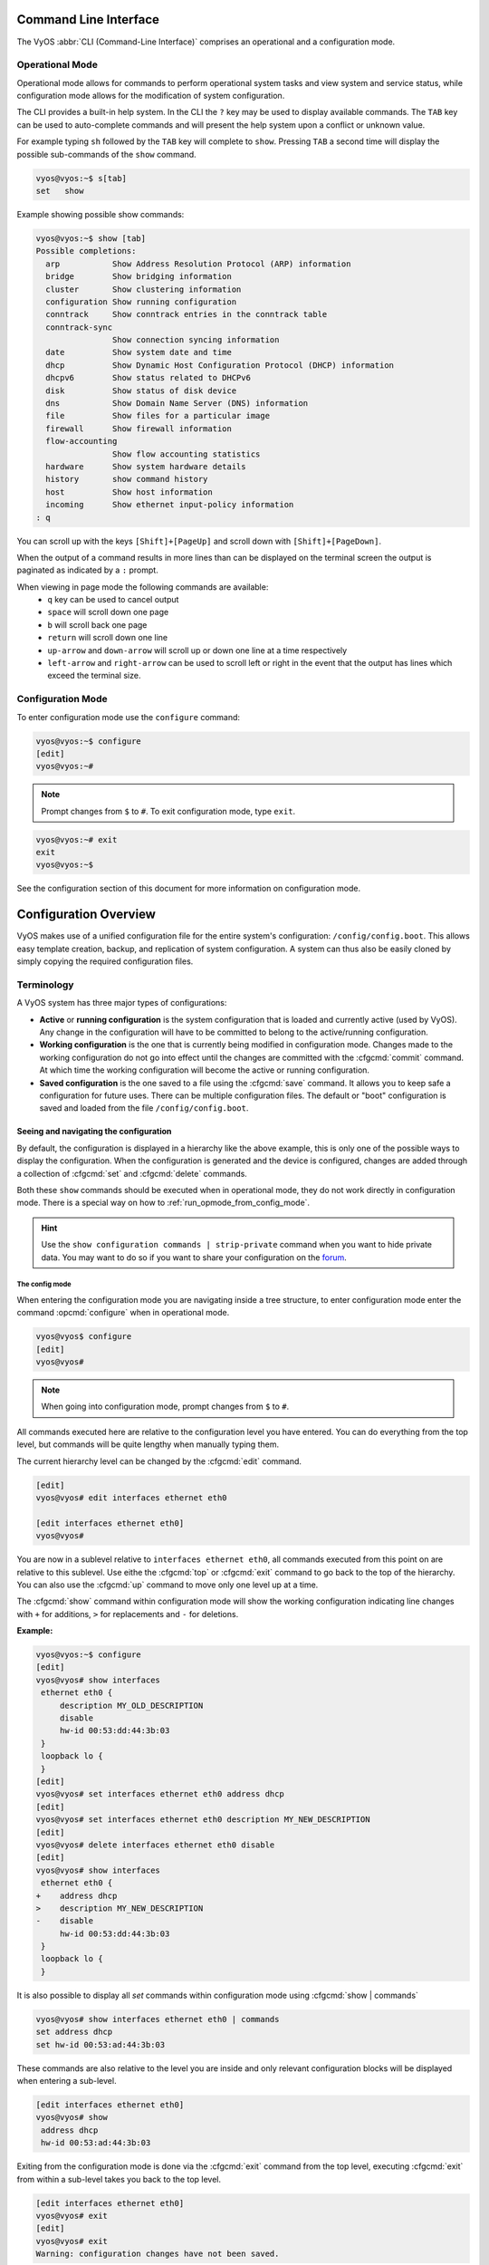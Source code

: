 .. _cli:

######################
Command Line Interface
######################

The VyOS :abbr:`CLI (Command-Line Interface)` comprises an operational and a
configuration mode.

Operational Mode
################

Operational mode allows for commands to perform operational system tasks and
view system and service status, while configuration mode allows for the
modification of system configuration.

The CLI provides a built-in help system. In the CLI the ``?`` key may be used
to display available commands. The ``TAB`` key can be used to auto-complete
commands and will present the help system upon a conflict or unknown value.

For example typing ``sh`` followed by the ``TAB`` key will complete to
``show``. Pressing ``TAB`` a second time will display the possible
sub-commands of the ``show`` command.

.. code-block:: none

  vyos@vyos:~$ s[tab]
  set   show

Example showing possible show commands:

.. code-block:: none

  vyos@vyos:~$ show [tab]
  Possible completions:
    arp           Show Address Resolution Protocol (ARP) information
    bridge        Show bridging information
    cluster       Show clustering information
    configuration Show running configuration
    conntrack     Show conntrack entries in the conntrack table
    conntrack-sync
                  Show connection syncing information
    date          Show system date and time
    dhcp          Show Dynamic Host Configuration Protocol (DHCP) information
    dhcpv6        Show status related to DHCPv6
    disk          Show status of disk device
    dns           Show Domain Name Server (DNS) information
    file          Show files for a particular image
    firewall      Show firewall information
    flow-accounting
                  Show flow accounting statistics
    hardware      Show system hardware details
    history       show command history
    host          Show host information
    incoming      Show ethernet input-policy information
  : q

You can scroll up with the keys ``[Shift]+[PageUp]`` and scroll down with
``[Shift]+[PageDown]``.

When the output of a command results in more lines than can be displayed on the
terminal screen the output is paginated as indicated by a ``:`` prompt.

When viewing in page mode the following commands are available:
 * ``q`` key can be used to cancel output
 * ``space`` will scroll down one page
 * ``b`` will scroll back one page
 * ``return`` will scroll down one line
 * ``up-arrow`` and ``down-arrow`` will scroll up or down one line at a
   time respectively
 * ``left-arrow`` and ``right-arrow`` can be used to scroll left or right
   in the event that the output has lines which exceed the terminal size.

Configuration Mode
##################

To enter configuration mode use the ``configure`` command:

.. code-block:: none

  vyos@vyos:~$ configure
  [edit]
  vyos@vyos:~#

.. note:: Prompt changes from ``$`` to ``#``. To exit configuration mode,
   type ``exit``.

.. code-block:: none

  vyos@vyos:~# exit
  exit
  vyos@vyos:~$

See the configuration section of this document for more information on
configuration mode.


.. _configuration-overview:

######################
Configuration Overview
######################

VyOS makes use of a unified configuration file for the entire system's
configuration: ``/config/config.boot``. This allows easy template
creation, backup, and replication of system configuration. A system can
thus also be easily cloned by simply copying the required configuration
files.

Terminology
###########

A VyOS system has three major types of configurations:

* **Active** or **running configuration** is the system configuration
  that is loaded  and currently active (used by VyOS). Any change in
  the configuration will have to be committed to belong to the
  active/running configuration.

* **Working configuration** is the one that is currently being modified
  in configuration mode. Changes made to the working configuration do
  not go into effect until the changes are committed with the
  :cfgcmd:`commit` command. At which time the working configuration will
  become the active or running configuration.

* **Saved configuration** is the one saved to a file using the
  :cfgcmd:`save` command. It allows you to keep safe a configuration for
  future uses. There can be multiple configuration files. The default or
  "boot" configuration is saved and loaded from the file
  ``/config/config.boot``.

Seeing and navigating the configuration
=======================================

.. opcmd:: show configuration

   View the current active configuration, also known as the running
   configuration, from the operational mode.

   .. code-block:: none

     vyos@vyos:~$ show configuration
     interfaces {
         ethernet eth0 {
             address dhcp
             hw-id 00:53:00:00:aa:01
         }
         loopback lo {
         }
     }
     service {
         ssh {
             port 22
         }
     }
     system {
         config-management {
             commit-revisions 20
         }
         console {
             device ttyS0 {
                 speed 9600
             }
         }
         login {
             user vyos {
                 authentication {
                     encrypted-password ****************
                 }
                 level admin
             }
         }
         ntp {
             server 0.pool.ntp.org {
             }
             server 1.pool.ntp.org {
             }
             server 2.pool.ntp.org {
             }
         }
         syslog {
             global {
                 facility all {
                     level notice
                 }
                 facility protocols {
                     level debug
                 }
             }
         }
     }

By default, the configuration is displayed in a hierarchy like the above
example, this is only one of the possible ways to display the
configuration. When the configuration is generated and the device is
configured, changes are added through a collection of :cfgcmd:`set` and
:cfgcmd:`delete` commands.

.. opcmd:: show configuration commands

   Get a collection of all the set commands required which led to the
   running configuration.

   .. code-block:: none

     vyos@vyos:~$ show configuration commands
     set interfaces ethernet eth0 address 'dhcp'
     set interfaces ethernet eth0 hw-id '00:53:dd:44:3b:0f'
     set interfaces loopback 'lo'
     set service ssh port '22'
     set system config-management commit-revisions '20'
     set system console device ttyS0 speed '9600'
     set system login user vyos authentication encrypted-password '$6$Vt68...QzF0'
     set system login user vyos level 'admin'
     set system ntp server '0.pool.ntp.org'
     set system ntp server '1.pool.ntp.org'
     set system ntp server '2.pool.ntp.org'
     set system syslog global facility all level 'notice'
     set system syslog global facility protocols level 'debug'

Both these ``show`` commands should be executed when in operational
mode, they do not work directly in configuration mode. There is a
special way on how to :ref:`run_opmode_from_config_mode`.

.. hint:: Use the ``show configuration commands | strip-private``
   command when you want to hide private data. You may want to do so if
   you want to share your configuration on the `forum`_.

.. _`forum`: https://forum.vyos.io

.. opcmd:: show configuration json

   View the current active configuration in JSON format.

   .. code-block:: none

     {"interfaces": {"ethernet": {"eth0": {"address": ["192.0.2.11/24", "192.0.2.35/24"], "hw-id": "52:54:00:48:a0:c6"}, "eth1": {"address": ["203.0.113.1/24"], "hw-id": "52:54:00:fc:50:0b"}}, "loopback": {"lo": {}}}, "protocols": {"static": {"route": {"0.0.0.0/0": {"next-hop": {"192.0.2.254": {}}}}}}, "service": {"ssh": {"disable-host-validation": {}}}, "system": {"config-management": {"commit-revisions": "100"}, "console": {"device": {"ttyS0": {"speed": "115200"}}}, "host-name": "r11-vyos", "login": {"user": {"vyos": {"authentication": {"encrypted-password": "$6$Vt68...F0", "plaintext-password": "", "public-keys": {"vyos@vyos": {"key": "AAAAxxx=", "type": "ssh-rsa"}}}}}}, "name-server": ["203.0.113.254"], "ntp": {"server": {"time1.vyos.net": {}, "time2.vyos.net": {}, "time3.vyos.net": {}}}, "syslog": {"global": {"facility": {"all": {"level": "info"}, "protocols": {"level": "debug"}}}}, "time-zone": "America/New_York"}}

.. opcmd:: show configuration json pretty

   View the current active configuration in readable JSON format.

   .. code-block:: none

     {
         "interfaces": {
             "ethernet": {
                 "eth0": {
                     "address": [
                         "192.0.2.11/24",
                         "192.0.2.35/24"
                     ],
                     "hw-id": "52:54:00:48:a0:c6"
                 },
                 "eth1": {
                     "address": [
                         "203.0.113.1/24"
                     ],
                     "hw-id": "52:54:00:fc:50:0b"
                 }
             },
             "loopback": {
                 "lo": {}
             }
         },
         "protocols": {
             "static": {
                 "route": {
                     "0.0.0.0/0": {
                         "next-hop": {
                             "192.0.2.254": {}
                         }
                     }
                 }
             }
         },
         "service": {
             "ssh": {
                 "disable-host-validation": {}
             }
         },
         "system": {
             "config-management": {
                 "commit-revisions": "100"
             },
             "console": {
                 "device": {
                     "ttyS0": {
                         "speed": "115200"
                     }
                 }
             },
             "host-name": "r11-vyos",
             "login": {
                 "user": {
                     "vyos": {
                         "authentication": {
                             "encrypted-password": "$6$Vt68...F0",
                             "plaintext-password": "",
                             "public-keys": {
                                 "vyos@vyos": {
                                     "key": "AAAAxxx=",
                                     "type": "ssh-rsa"
                                 }
                             }
                         }
                     }
                 }
             },
             "name-server": [
                 "203.0.113.254"
             ],
             "ntp": {
                 "server": {
                     "time1.vyos.net": {},
                     "time2.vyos.net": {},
                     "time3.vyos.net": {}
                }
             },
             "syslog": {
                 "global": {
                     "facility": {
                         "all": {
                             "level": "info"
                         },
                         "protocols": {
                             "level": "debug"
                         }
                     }
                 }
             },
             "time-zone": "America/New_York"
         }
     }


The config mode
---------------

When entering the configuration mode you are navigating inside a tree
structure, to enter configuration mode enter the command
:opcmd:`configure` when in operational mode.

.. code-block:: none

  vyos@vyos$ configure
  [edit]
  vyos@vyos#


.. note:: When going into configuration mode, prompt changes from
   ``$`` to ``#``.


All commands executed here are relative to the configuration level you
have entered. You can do everything from the top level, but commands
will be quite lengthy when manually typing them.

The current hierarchy level can be changed by the :cfgcmd:`edit`
command.

.. code-block:: none

  [edit]
  vyos@vyos# edit interfaces ethernet eth0

  [edit interfaces ethernet eth0]
  vyos@vyos#

You are now in a sublevel relative to ``interfaces ethernet eth0``, all
commands executed from this point on are relative to this sublevel. Use
eithe the :cfgcmd:`top` or :cfgcmd:`exit` command to go back to the top
of the hierarchy. You can also use the :cfgcmd:`up` command to move only
one level up at a time.

.. cfgcmd:: show

The :cfgcmd:`show` command within configuration mode will show the
working configuration indicating line changes with ``+`` for additions,
``>`` for replacements and ``-`` for deletions.

**Example:**

.. code-block:: none

 vyos@vyos:~$ configure
 [edit]
 vyos@vyos# show interfaces
  ethernet eth0 {
      description MY_OLD_DESCRIPTION
      disable
      hw-id 00:53:dd:44:3b:03
  }
  loopback lo {
  }
 [edit]
 vyos@vyos# set interfaces ethernet eth0 address dhcp
 [edit]
 vyos@vyos# set interfaces ethernet eth0 description MY_NEW_DESCRIPTION
 [edit]
 vyos@vyos# delete interfaces ethernet eth0 disable
 [edit]
 vyos@vyos# show interfaces
  ethernet eth0 {
 +    address dhcp
 >    description MY_NEW_DESCRIPTION
 -    disable
      hw-id 00:53:dd:44:3b:03
  }
  loopback lo {
  }

It is also possible to display all `set` commands within configuration
mode using :cfgcmd:`show | commands`

.. code-block:: none

  vyos@vyos# show interfaces ethernet eth0 | commands
  set address dhcp
  set hw-id 00:53:ad:44:3b:03

These commands are also relative to the level you are inside and only 
relevant configuration blocks will be displayed when entering a
sub-level.

.. code-block:: none

  [edit interfaces ethernet eth0]
  vyos@vyos# show
   address dhcp
   hw-id 00:53:ad:44:3b:03

Exiting from the configuration mode is done via the :cfgcmd:`exit`
command from the top level, executing :cfgcmd:`exit` from within a
sub-level takes you back to the top level.

.. code-block:: none

  [edit interfaces ethernet eth0]
  vyos@vyos# exit
  [edit]
  vyos@vyos# exit
  Warning: configuration changes have not been saved.


Editing the configuration
=========================

The configuration can be edited by the use of :cfgcmd:`set` and
:cfgcmd:`delete` commands from within configuration mode.

.. cfgcmd:: set

   Use this command to set the value of a parameter or to create a new
   element.

Configuration commands are flattened from the tree into 'one-liner'
commands shown in :opcmd:`show configuration commands` from operation
mode. Commands are relative to the level where they are executed and all
redundant information from the current level is removed from the command
entered.

.. code-block:: none

  [edit]
  vyos@vyos# set interface ethernet eth0 address 192.0.2.100/24


.. code-block:: none

  [edit interfaces ethernet eth0]
  vyos@vyos# set address 203.0.113.6/24


These two commands above are essentially the same, just executed from
different levels in the hierarchy.

.. cfgcmd:: delete

   To delete a configuration entry use the :cfgcmd:`delete` command,
   this also deletes all sub-levels under the current level you've
   specified in the :cfgcmd:`delete` command. Deleting an entry will
   also result in the element reverting back to its default value if one
   exists.

   .. code-block:: none

     [edit interfaces ethernet eth0]
     vyos@vyos# delete address 192.0.2.100/24

.. cfgcmd:: commit

  Any change you do on the configuration, will not take effect until
  committed using the :cfgcmd:`commit` command in configuration mode.

  .. code-block:: none

    vyos@vyos# commit
    [edit]
    vyos@vyos# exit
    Warning: configuration changes have not been saved.
    vyos@vyos:~$

.. _save:

.. cfgcmd:: save

   Use this command to preserve configuration changes upon reboot. By
   default it is stored at */config/config.boot*. In the case you want
   to store the configuration file somewhere else, you can add a local
   path, a SCP address, a FTP address or a TFTP address. 

   .. code-block:: none

     vyos@vyos# save
     Saving configuration to '/config/config.boot'...
     Done

   .. code-block:: none

     vyos@vyos# save [tab]
     Possible completions:
       <Enter>       Save to system config file
       <file>        Save to file on local machine
       scp://<user>:<passwd>@<host>:/<file> Save to file on remote machine
       ftp://<user>:<passwd>@<host>/<file> Save to file on remote machine
       tftp://<host>/<file>      Save to file on remote machine
     vyos@vyos# save tftp://192.168.0.100/vyos-test.config.boot
     Saving configuration to 'tftp://192.168.0.100/vyos-test.config.boot'...
     ######################################################################## 100.0%
     Done

.. cfgcmd:: exit [discard]

   Configuration mode can not be exited while uncommitted changes exist.
   To exit configuration mode without applying changes, the
   :cfgcmd:`exit discard` command must be used.

   All changes in the working config will thus be lost.

   .. code-block:: none

     vyos@vyos# exit
     Cannot exit: configuration modified.
     Use 'exit discard' to discard the changes and exit.
     [edit]
     vyos@vyos# exit discard


.. cfgcmd:: commit-confirm <minutes>

   Use this command to temporarily commit your changes and set the
   number of minutes available for validation. ``confirm`` must
   be entered within those minutes, otherwise the system will reboot
   into the previous configuration. The default value is 10 minutes.


   What if you are doing something dangerous? Suppose you want to setup
   a firewall, and you are not sure there are no mistakes that will lock
   you out of your system. You can use confirmed commit. If you issue
   the ``commit-confirm`` command, your changes will be commited, and if
   you don't issue  the ``confirm`` command in 10 minutes, your
   system will reboot into previous config revision.

   .. code-block:: none
   
      vyos@router# set interfaces ethernet eth0 firewall local name FromWorld
      vyos@router# commit-confirm 
      commit confirm will be automatically reboot in 10 minutes unless confirmed
      Proceed? [confirm]y
      [edit]
      vyos@router# confirm 
      [edit]


   .. note:: A reboot because you did not enter ``confirm`` will not
      take you necessarily to the *saved configuration*, but to the
      point before the unfortunate commit.


.. cfgcmd:: copy

   Copy a configuration element.

   You can copy and remove configuration subtrees. Suppose you set up a
   firewall ruleset ``FromWorld`` with one rule that allows traffic from
   specific subnet. Now you want to setup a similar rule, but for
   different subnet. Change your edit level to
   ``firewall name FromWorld`` and use ``copy rule 10 to rule 20``, then
   modify rule 20.


   .. code-block:: none
   
      vyos@router# show firewall name FromWorld 
       default-action drop
       rule 10 {
           action accept
           source {
               address 203.0.113.0/24
           }
       }
      [edit]
      vyos@router# edit firewall name FromWorld 
      [edit firewall name FromWorld]
      vyos@router# copy rule 10 to rule 20
      [edit firewall name FromWorld]
      vyos@router# set rule 20 source address 198.51.100.0/24
      [edit firewall name FromWorld]
      vyos@router# commit
      [edit firewall name FromWorld]


.. cfgcmd:: rename

   Rename a configuration element.

   You can also rename config subtrees:

   .. code-block:: none
   
      vyos@router# rename rule 10 to rule 5
      [edit firewall name FromWorld]
      vyos@router# commit
      [edit firewall name FromWorld]

   Note that ``show`` command respects your edit level and from this
   level you can view the modified firewall ruleset with just ``show``
   with no parameters.

   .. code-block:: none
   
      vyos@router# show 
       default-action drop
       rule 5 {
           action accept
           source {
               address 203.0.113.0/24
           }
       }
       rule 20 {
           action accept
           source {
               address 198.51.100.0/24
           }
       }


.. cfgcmd:: comment <config node> "comment text"

   Add comment as an annotation to a configuration node.

   The ``comment`` command allows you to insert a comment above the
   ``<config node>`` configuration section. When shown, comments are
   enclosed with ``/*`` and ``*/`` as open/close delimiters. Comments
   need to be commited, just like other config changes.

   To remove an existing comment from your current configuration,
   specify an empty string enclosed in double quote marks (``""``) as
   the comment text.

   Example:

   .. code-block:: none

     vyos@vyos# comment firewall all-ping "Yes I know this VyOS is cool"
     vyos@vyos# commit
     vyos@vyos# show
      firewall {
          /* Yes I know this VyOS is cool */
          all-ping enable
          broadcast-ping disable
          ...
      }

   .. note:: An important thing to note is that since the comment is
      added on top of the section, it will not appear if the ``show
      <section>`` command is used. With the above example, the `show
      firewall` command would return starting after the ``firewall
      {`` line, hiding the comment.




   

.. _run_opmode_from_config_mode:

Access opmode from config mode
==============================

When inside configuration mode you are not directly able to execute
operational commands.

.. cfgcmd:: run

  Access to these commands are possible through the use of the
  ``run [command]`` command. From this command you will have access to
  everything accessible from operational mode.

  Command completion and syntax help with ``?`` and ``[tab]`` will also
  work.

  .. code-block:: none

    [edit]
    vyos@vyos# run show interfaces
    Codes: S - State, L - Link, u - Up, D - Down, A - Admin Down
    Interface        IP Address                        S/L  Description
    ---------        ----------                        ---  -----------
    eth0             0.0.0.0/0                         u/u

Managing configurations
=======================

VyOS comes with an integrated versioning system for the system
configuration. It automatically maintains a backup of every previous
configuration which has been committed to the system. The configurations
are versioned locally for rollback but they can also be stored on a
remote host for archiving/backup reasons.

Local Archive
-------------

Revisions are stored on disk. You can view, compare and rollback them to
any previous revisions if something goes wrong.

.. opcmd:: show system commit

   View all existing revisions on the local system.

   .. code-block:: none

     vyos@vyos:~$ show system commit
     0   2015-03-30 08:53:03 by vyos via cli
     1   2015-03-30 08:52:20 by vyos via cli
     2   2015-03-26 21:26:01 by root via boot-config-loader
     3   2015-03-26 20:43:18 by root via boot-config-loader
     4   2015-03-25 11:06:14 by root via boot-config-loader
     5   2015-03-25 01:04:28 by root via boot-config-loader
     6   2015-03-25 00:16:47 by vyos via cli
     7   2015-03-24 23:43:45 by root via boot-config-loader


.. cfgcmd:: set system config-management commit-revisions <N>

   You can specify the number of revisions stored on disk. N can be in
   the range of 0 - 65535. When the number of revisions exceeds the
   configured value, the oldest revision is removed. The default setting
   for this value is to store 100 revisions locally.


Compare configurations
----------------------

VyOS lets you compare different configurations.

.. cfgcmd:: compare <saved | N> <M>

   Use this command to spot what the differences are between different
   configurations.

   .. code-block:: none

     vyos@vyos# compare [tab]
     Possible completions:
       <Enter>	Compare working & active configurations
       saved		Compare working & saved configurations
       <N>		Compare working with revision N
       <N> <M>	Compare revision N with M
       Revisions:
         0	   2013-12-17 20:01:37 root by boot-config-loader
         1	   2013-12-13 15:59:31 root by boot-config-loader
         2	   2013-12-12 21:56:22 vyos by cli
         3	   2013-12-12 21:55:11 vyos by cli
         4	   2013-12-12 21:27:54 vyos by cli
         5	   2013-12-12 21:23:29 vyos by cli
         6	   2013-12-12 21:13:59 root by boot-config-loader
         7	   2013-12-12 16:25:19 vyos by cli
         8	   2013-12-12 15:44:36 vyos by cli
         9	   2013-12-12 15:42:07 root by boot-config-loader
         10   2013-12-12 15:42:06 root by init

   The command :cfgcmd:`compare` allows you to compare different type of
   configurations. It also lets you compare different revisions through
   the :cfgcmd:`compare N M` command, where N and M are revision
   numbers. The output will describe how the configuration N is when
   compared to M indicating with a plus sign (``+``) the additional
   parts N has when compared to M, and indicating with a minus sign
   (``-``) the lacking parts N misses when compared to M.

   .. code-block:: none

     vyos@vyos# compare 0 6
     [edit interfaces]
     +dummy dum1 {
     +    address 10.189.0.1/31
     +}
     [edit interfaces ethernet eth0]
     +vif 99 {
     +    address 10.199.0.1/31
     +}
     -vif 900 {
     -    address 192.0.2.4/24
     -}


.. opcmd:: show system commit diff <number>

   Show commit revision difference.


The command above also lets you see the difference between two commits.
By default the difference with the running config is shown.

.. code-block:: none

   vyos@router# run show system commit diff 4
   [edit system]
   +ipv6 {
   +    disable-forwarding
   +}

This means four commits ago we did ``set system ipv6 disable-forwarding``.


Rollback Changes
----------------

You can rollback configuration changes using the rollback command. This
will apply the selected revision and trigger a system reboot.

.. cfgcmd:: rollback <N>

   Rollback to revision N (currently requires reboot)

   .. code-block:: none

     vyos@vyos# compare 1
     [edit system]
     >host-name vyos-1
     [edit]

     vyos@vyos# rollback 1
     Proceed with reboot? [confirm][y]
     Broadcast message from root@vyos-1 (pts/0) (Tue Dec 17 21:07:45 2013):
     The system is going down for reboot NOW!

Remote Archive
--------------

VyOS can upload the configuration to a remote location after each call
to :cfgcmd:`commit`. You will have to set the commit-archive location.
TFTP, FTP, SCP and SFTP servers are supported. Every time a
:cfgcmd:`commit` is successfull the ``config.boot`` file will be copied
to the defined destination(s). The filename used on the remote host will
be ``config.boot-hostname.YYYYMMDD_HHMMSS``. 

.. cfgcmd:: set system config-management commit-archive location <URI>

   Specify remote location of commit archive as any of the below
   :abbr:`URI (Uniform Resource Identifier)`

   * ``scp://<user>:<passwd>@<host>:/<dir>``
   * ``sftp://<user>:<passwd>@<host>/<dir>``
   * ``ftp://<user>:<passwd>@<host>/<dir>``
   * ``tftp://<host>/<dir>``

.. note:: The number of revisions don't affect the commit-archive.

.. note:: You may find VyOS not allowing the secure connection because
   it cannot verify the legitimacy of the remote server. You can use
   the workaround below to quickly add the remote host's SSH
   fingerprint to your ``~/.ssh/known_hosts`` file:

   .. code-block:: none

     vyos@vyos# ssh-keyscan <host> >> ~/.ssh/known_hosts

Saving and loading manually
---------------------------

You can use the ``save`` and ``load`` commands if you want to manually
manage specific configuration files.

When using the save_ command, you can add a specific location where
to store your configuration file. And, when needed it, you will be able
to load it with the ``load`` command:

.. cfgcmd:: load <URI>

   Use this command to load a configuration which will replace the
   running configuration. Define the location of the configuration file
   to be loaded. You can use a path to a local file, an SCP address, an
   SFTP address, an FTP address, an HTTP address, an HTTPS address or a
   TFTP address.

  .. code-block:: none

     vyos@vyos# load 
     Possible completions:
       <Enter>				        Load from system config file
       <file>			        	Load from file on local machine
       scp://<user>:<passwd>@<host>:/<file>	Load from file on remote machine
       sftp://<user>:<passwd>@<host>/<file>	Load from file on remote machine
       ftp://<user>:<passwd>@<host>/<file>	Load from file on remote machine
       http://<host>/<file>			Load from file on remote machine
       https://<host>/<file>			Load from file on remote machine
       tftp://<host>/<file>			Load from file on remote machine
     


Restore Default
---------------

In the case you want to completely delete your configuration and restore
the default one, you can enter the following command in configuration
mode:

.. code-block:: none

  load /opt/vyatta/etc/config.boot.default

You will be asked if you want to continue. If you accept, you will have
to use :cfgcmd:`commit` if you want to make the changes active.

Then you may want to :cfgcmd:`save` in order to delete the saved
configuration too.

.. note:: If you are remotely connected, you will lose your connection.
   You may want to copy first the config, edit it to ensure
   connectivity, and load the edited config.


